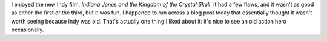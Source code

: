 .. title: Old Man Indy
.. slug: old-man-indy
.. date: 2008-07-22 15:55:03 UTC-05:00
.. tags: movies,indiana jones
.. category: media
.. link: 
.. description: 
.. type: text


I enjoyed the new Indy film, *Indiana Jones and the Kingdom of the
Crystal Skull*. It had a few flaws, and it wasn't as good as either
the first or the third, but it was fun.  I happened to run across a
blog post today that essentially thought it wasn't worth seeing
because Indy was old.  That's actually one thing I liked about it:
it's nice to see an old action hero occasionally.
